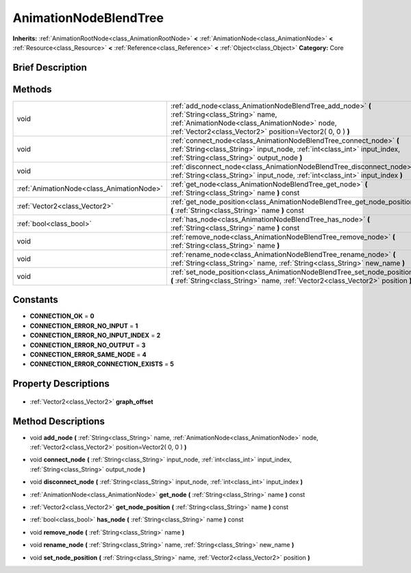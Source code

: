 .. Generated automatically by doc/tools/makerst.py in Godot's source tree.
.. DO NOT EDIT THIS FILE, but the AnimationNodeBlendTree.xml source instead.
.. The source is found in doc/classes or modules/<name>/doc_classes.

.. _class_AnimationNodeBlendTree:

AnimationNodeBlendTree
======================

**Inherits:** :ref:`AnimationRootNode<class_AnimationRootNode>` **<** :ref:`AnimationNode<class_AnimationNode>` **<** :ref:`Resource<class_Resource>` **<** :ref:`Reference<class_Reference>` **<** :ref:`Object<class_Object>`
**Category:** Core

Brief Description
-----------------



Methods
-------

+--------------------------------------------+-------------------------------------------------------------------------------------------------------------------------------------------------------------------------------------------------------------+
| void                                       | :ref:`add_node<class_AnimationNodeBlendTree_add_node>` **(** :ref:`String<class_String>` name, :ref:`AnimationNode<class_AnimationNode>` node, :ref:`Vector2<class_Vector2>` position=Vector2( 0, 0 ) **)** |
+--------------------------------------------+-------------------------------------------------------------------------------------------------------------------------------------------------------------------------------------------------------------+
| void                                       | :ref:`connect_node<class_AnimationNodeBlendTree_connect_node>` **(** :ref:`String<class_String>` input_node, :ref:`int<class_int>` input_index, :ref:`String<class_String>` output_node **)**               |
+--------------------------------------------+-------------------------------------------------------------------------------------------------------------------------------------------------------------------------------------------------------------+
| void                                       | :ref:`disconnect_node<class_AnimationNodeBlendTree_disconnect_node>` **(** :ref:`String<class_String>` input_node, :ref:`int<class_int>` input_index **)**                                                  |
+--------------------------------------------+-------------------------------------------------------------------------------------------------------------------------------------------------------------------------------------------------------------+
| :ref:`AnimationNode<class_AnimationNode>`  | :ref:`get_node<class_AnimationNodeBlendTree_get_node>` **(** :ref:`String<class_String>` name **)** const                                                                                                   |
+--------------------------------------------+-------------------------------------------------------------------------------------------------------------------------------------------------------------------------------------------------------------+
| :ref:`Vector2<class_Vector2>`              | :ref:`get_node_position<class_AnimationNodeBlendTree_get_node_position>` **(** :ref:`String<class_String>` name **)** const                                                                                 |
+--------------------------------------------+-------------------------------------------------------------------------------------------------------------------------------------------------------------------------------------------------------------+
| :ref:`bool<class_bool>`                    | :ref:`has_node<class_AnimationNodeBlendTree_has_node>` **(** :ref:`String<class_String>` name **)** const                                                                                                   |
+--------------------------------------------+-------------------------------------------------------------------------------------------------------------------------------------------------------------------------------------------------------------+
| void                                       | :ref:`remove_node<class_AnimationNodeBlendTree_remove_node>` **(** :ref:`String<class_String>` name **)**                                                                                                   |
+--------------------------------------------+-------------------------------------------------------------------------------------------------------------------------------------------------------------------------------------------------------------+
| void                                       | :ref:`rename_node<class_AnimationNodeBlendTree_rename_node>` **(** :ref:`String<class_String>` name, :ref:`String<class_String>` new_name **)**                                                             |
+--------------------------------------------+-------------------------------------------------------------------------------------------------------------------------------------------------------------------------------------------------------------+
| void                                       | :ref:`set_node_position<class_AnimationNodeBlendTree_set_node_position>` **(** :ref:`String<class_String>` name, :ref:`Vector2<class_Vector2>` position **)**                                               |
+--------------------------------------------+-------------------------------------------------------------------------------------------------------------------------------------------------------------------------------------------------------------+

Constants
---------

- **CONNECTION_OK** = **0**
- **CONNECTION_ERROR_NO_INPUT** = **1**
- **CONNECTION_ERROR_NO_INPUT_INDEX** = **2**
- **CONNECTION_ERROR_NO_OUTPUT** = **3**
- **CONNECTION_ERROR_SAME_NODE** = **4**
- **CONNECTION_ERROR_CONNECTION_EXISTS** = **5**

Property Descriptions
---------------------

  .. _class_AnimationNodeBlendTree_graph_offset:

- :ref:`Vector2<class_Vector2>` **graph_offset**


Method Descriptions
-------------------

.. _class_AnimationNodeBlendTree_add_node:

- void **add_node** **(** :ref:`String<class_String>` name, :ref:`AnimationNode<class_AnimationNode>` node, :ref:`Vector2<class_Vector2>` position=Vector2( 0, 0 ) **)**

.. _class_AnimationNodeBlendTree_connect_node:

- void **connect_node** **(** :ref:`String<class_String>` input_node, :ref:`int<class_int>` input_index, :ref:`String<class_String>` output_node **)**

.. _class_AnimationNodeBlendTree_disconnect_node:

- void **disconnect_node** **(** :ref:`String<class_String>` input_node, :ref:`int<class_int>` input_index **)**

.. _class_AnimationNodeBlendTree_get_node:

- :ref:`AnimationNode<class_AnimationNode>` **get_node** **(** :ref:`String<class_String>` name **)** const

.. _class_AnimationNodeBlendTree_get_node_position:

- :ref:`Vector2<class_Vector2>` **get_node_position** **(** :ref:`String<class_String>` name **)** const

.. _class_AnimationNodeBlendTree_has_node:

- :ref:`bool<class_bool>` **has_node** **(** :ref:`String<class_String>` name **)** const

.. _class_AnimationNodeBlendTree_remove_node:

- void **remove_node** **(** :ref:`String<class_String>` name **)**

.. _class_AnimationNodeBlendTree_rename_node:

- void **rename_node** **(** :ref:`String<class_String>` name, :ref:`String<class_String>` new_name **)**

.. _class_AnimationNodeBlendTree_set_node_position:

- void **set_node_position** **(** :ref:`String<class_String>` name, :ref:`Vector2<class_Vector2>` position **)**


